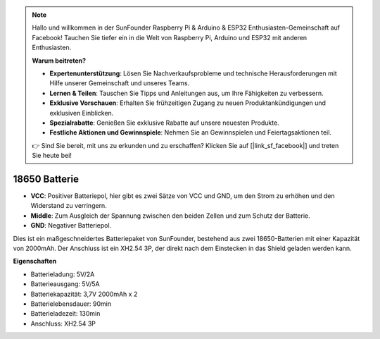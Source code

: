 .. note::

    Hallo und willkommen in der SunFounder Raspberry Pi & Arduino & ESP32 Enthusiasten-Gemeinschaft auf Facebook! Tauchen Sie tiefer ein in die Welt von Raspberry Pi, Arduino und ESP32 mit anderen Enthusiasten.

    **Warum beitreten?**

    - **Expertenunterstützung**: Lösen Sie Nachverkaufsprobleme und technische Herausforderungen mit Hilfe unserer Gemeinschaft und unseres Teams.
    - **Lernen & Teilen**: Tauschen Sie Tipps und Anleitungen aus, um Ihre Fähigkeiten zu verbessern.
    - **Exklusive Vorschauen**: Erhalten Sie frühzeitigen Zugang zu neuen Produktankündigungen und exklusiven Einblicken.
    - **Spezialrabatte**: Genießen Sie exklusive Rabatte auf unsere neuesten Produkte.
    - **Festliche Aktionen und Gewinnspiele**: Nehmen Sie an Gewinnspielen und Feiertagsaktionen teil.

    👉 Sind Sie bereit, mit uns zu erkunden und zu erschaffen? Klicken Sie auf [|link_sf_facebook|] und treten Sie heute bei!

18650 Batterie
=================

.. image:: img/3pin_battery.jpg
    :width: 400
    :align: center

* **VCC**: Positiver Batteriepol, hier gibt es zwei Sätze von VCC und GND, um den Strom zu erhöhen und den Widerstand zu verringern.
* **Middle**: Zum Ausgleich der Spannung zwischen den beiden Zellen und zum Schutz der Batterie.
* **GND**: Negativer Batteriepol.

Dies ist ein maßgeschneidertes Batteriepaket von SunFounder, bestehend aus zwei 18650-Batterien mit einer Kapazität von 2000mAh. Der Anschluss ist ein XH2.54 3P, der direkt nach dem Einstecken in das Shield geladen werden kann.

**Eigenschaften**

* Batterieladung: 5V/2A
* Batterieausgang: 5V/5A
* Batteriekapazität: 3,7V 2000mAh x 2
* Batterielebensdauer: 90min
* Batterieladezeit: 130min
* Anschluss: XH2.54 3P
